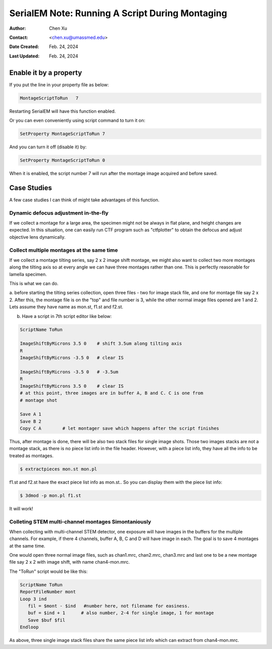 .. _SerialEM_note_run_script_during_montaging:

SerialEM Note: Running A Script During Montaging
================================================

:Author: Chen Xu
:Contact: <chen.xu@umassmed.edu>
:Date Created: Feb. 24, 2024
:Last Updated: Feb. 24, 2024

.. glossary::

   Abstract
      SerialEM allows to run a script during montaging procedure. This can
      be handy sometimes. In this note, I will give a few cases where this
      can be very useful.

.. _enable:

Enable it by a property
-----------------------

If you put the line in your property file as below:

.. code-block:: ruby

    MontageScriptToRun   7

Restarting SerialEM will have this function enabled. 

Or you can even conveniently using script command to turn it on:

.. code-block:: ruby

    SetProperty MontageScriptToRun 7

And you can turn it off (disable it) by:

.. code-block:: ruby

    SetProperty MontageScriptToRun 0

When it is enabled, the script number 7 will run after the montage image
acquired and before saved. 

.. _case_studies:

Case Studies
------------

A few case studies I can think of might take advantages of this function. 

Dynamic defocus adjustment in-the-fly
~~~~~~~~~~~~~~~~~~~~~~~~~~~~~~~~~~~~~

If we collect a montage for a large area, the specimen might not be always
in flat plane, and height changes are expected. In this situation, one can 
easily run CTF program such as "ctfplotter" to obtain the defocus and adjust 
objective lens dynamically. 

Collect multiple montages at the same time
~~~~~~~~~~~~~~~~~~~~~~~~~~~~~~~~~~~~~~~~~~

If we collect a montage tilting series, say 2 x 2 image shift montage, we
might also want to collect two more montages along the tilting axis so at
every angle we can have three montages rather than one. This is perfectly
reasonable for lamella specimen. 

This is what we can do.

a. before starting the tilting series collection, open three files - 
two for image stack file, and one for montage file say 2 x 2. After this, 
the montage file is on the "top" and file number is 3, while the other
normal image files opened are 1 and 2. Lets assume they have name as 
mon.st, f1.st and f2.st.  

b. Have a script in 7th script editor like below:

.. code-block:: ruby

    ScriptName ToRun

    ImageShiftByMicrons 3.5 0    # shift 3.5um along tilting axis
    R
    ImageShiftByMicrons -3.5 0   # clear IS

    ImageShiftByMicrons -3.5 0   # -3.5um
    R
    ImageShiftByMicrons 3.5 0    # clear IS
    # at this point, three images are in buffer A, B and C. C is one from
    # montage shot
    
    Save A 1
    Save B 2
    Copy C A        # let montager save which happens after the script finishes


Thus, after montage is done, there will be also two stack files for single
image shots. Those two images stacks are not a montage stack, as there is no
piece list info in the file header. However, with a piece list info, they
have all the info to be treated as montages. 

.. code-block:: ruby

    $ extractpieces mon.st mon.pl

f1.st and f2.st have the exact piece list info as mon.st.. So you can
display them with the piece list info:

.. code-block:: ruby

    $ 3dmod -p mon.pl f1.st

It will work! 

Colleting STEM multi-channel montages Simontaniously 
~~~~~~~~~~~~~~~~~~~~~~~~~~~~~~~~~~~~~~~~~~~~~~~~~~~~~

When collecting with multi-channel STEM detector, one exposure
will have images in the buffers for the multiple channels. For example,
if there 4 channels, buffer A, B, C and D will have image in each. 
The goal is to save 4 montages at the same time. 

One would open three normal image files, such as chan1.mrc, chan2.mrc, chan3.mrc
and last one to be a new montage file say 2 x 2 with image shift, with name chan4-mon.mrc.

The "ToRun" script would be like this:

.. code-block:: ruby

    ScriptName ToRun
    ReportFileNumber mont
    Loop 3 ind
       fil = $mont - $ind   #number here, not filename for easiness.
       buf = $ind + 1      # also number, 2-4 for single image, 1 for montage
       Save $buf $fil
    Endloop 

As above, three single image stack files share the same piece list info
which can extract from chan4-mon.mrc. 


